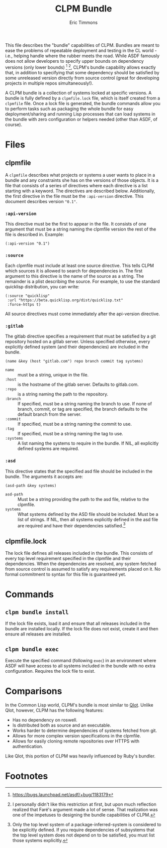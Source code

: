 #+TITLE: CLPM Bundle
#+AUTHOR: Eric Timmons
#+EMAIL: etimmons@mit.edu

This file describes the "bundle" capabilities of CLPM. Bundles are meant to ease
the problems of repeatable deployment and testing in the CL world - i.e.,
helping handle where the rubber meets the road. While ASDF famously does not
allow developers to specify upper bounds on dependency versions (only lower
bounds) [fn:1] [fn:2], CLPM's bundle capability allows exactly that, in addition
to specifying that some dependency should be satisfied by some unreleased
version directly from source control (great for developing projects in multiple
repos simultaneously!).

A CLPM bundle is a collection of systems locked at specific versions. A bundle
is fully defined by a =clpmfile.lock= file, which is itself created from a
=clpmfile= file. Once a lock file is generated, the bundle commands allow you to
perform tasks such as packaging the whole bundle for easy deployment/sharing and
running Lisp processes that can load systems in the bundle with zero
configuration or helpers needed (other than ASDF, of course).

* Files
** clpmfile

   A =clpmfile= describes what projects or systems a user wants to place in a
   bundle and any constraints she has on the versions of those objects. It is a
   file that consists of a series of directives where each directive is a list
   starting with a keyword. The directives are described below. Additionally, the
   first directive in the file must be the ~:api-version~ directive. This
   document describes version ="0.1"=.

*** ~:api-version~

    This directive must be the first to appear in the file. It consists of one
    argument that must be a string naming the clpmfile version the rest of the
    file is described in. Example:

    #+begin_src common-lisp
      (:api-version "0.1")
    #+end_src

*** ~:source~

    Each clpmfile must include at least one source directive. This tells CLPM
    which sources it is allowed to search for dependencies in. The first
    argument to this directive is the name of the source as a string. The
    remainder is a plist describing the source. For example, to use the standard
    quicklisp distribution, you can write:

    #+begin_src common-lisp
      (:source "quicklisp"
       :url "https://beta.quicklisp.org/dist/quicklisp.txt"
       :force-https t)
    #+end_src

    All source directives must come immediately after the api-version directive.

*** ~:gitlab~

    The gitlab directive specifies a requirement that must be satisfied by a git
    repository hosted on a gitlab server. Unless specified otherwise, every
    explicitly defined system (and their dependencies) are included in the
    bundle.

    #+begin_src common-lisp
      (name &key (host "gitlab.com") repo branch commit tag systems)
    #+end_src

    + ~name~ :: must be a string, unique in the file.
    + ~:host~ :: is the hostname of the gitlab server. Defaults to gitlab.com.
    + ~:repo~ :: is a string naming the path to the repository.
    + ~:branch~ :: If specified, must be a string naming the branch to use. If
                   none of branch, commit, or tag are specified, the branch
                   defaults to the default branch from the server.
    + ~:commit~ :: If specified, must be a string naming the commit to use.
    + ~:tag~ :: If specified, must be a string naming the tag to use.
    + ~:systems~ :: A list naming the systems to require in the bundle. If NIL,
                    all explicitly defined systems are required.
*** ~:asd~

    This directive states that the specified asd file should be included in the
    bundle. The arguments it accepts are:

    #+begin_src common-lisp
      (asd-path &key systems)
    #+end_src

    + ~asd-path~ :: Must be a string providing the path to the asd file,
                    relative to the clpmfile.
    + ~systems~ :: What systems defined by the ASD file should be included. Must
                   be a list of strings. If NIL, then all systems explicitly
                   defined in the asd file are required and have their
                   dependencies satisfied.[fn:3]

** clpmfile.lock

   The lock file defines all releases included in the bundle. This consists of
   every top level requirement specified in the clpmfile and their
   dependencies. When the dependencies are resolved, any system fetched from
   source control is assumed to satisfy any requirements placed on it. No formal
   commitment to syntax for this file is guaranteed yet.

* Commands
** =clpm bundle install=

   If the lock file exists, load it and ensure that all releases included in the
   bundle are installed locally. If the lock file does not exist, create it and
   then ensure all releases are installed.

** =clpm bundle exec=

   Execute the specified command (following =exec=) in an environment where ASDF
   will have access to all systems included in the bundle with no extra
   configuration. Requires the lock file to exist.

* Comparisons

  In the Common Lisp world, CLPM's bundle is most similar to [[https://github.com/fukamachi/qlot][Qlot]]. Unlike Qlot,
  however, CLPM has the following features:

  + Has no dependency on roswell.
  + Is distributed both as source and an executable.
  + Works harder to determine dependencies of systems fetched from git.
  + Allows for more complex version specifications in the clpmfile.
  + Allows for easily cloning remote repositories over HTTPS with
    authentication.

  Like Qlot, this portion of CLPM was heavily influenced by Ruby's bundler.

* Footnotes

[fn:1] https://bugs.launchpad.net/asdf/+bug/1183179

[fn:2] I personally didn't like this restriction at first, but upon much
reflection realized that Faré's argument made a lot of sense. That realization
was one of the impetuses to designing the bundle capabilities of CLPM.

[fn:3] Only the top level system of a package-inferred-system is considered to
be explicitly defined. If you require dependencies of subsystems that the top
level system does not depend on to be satisfied, you must list those systems
explicitly.
